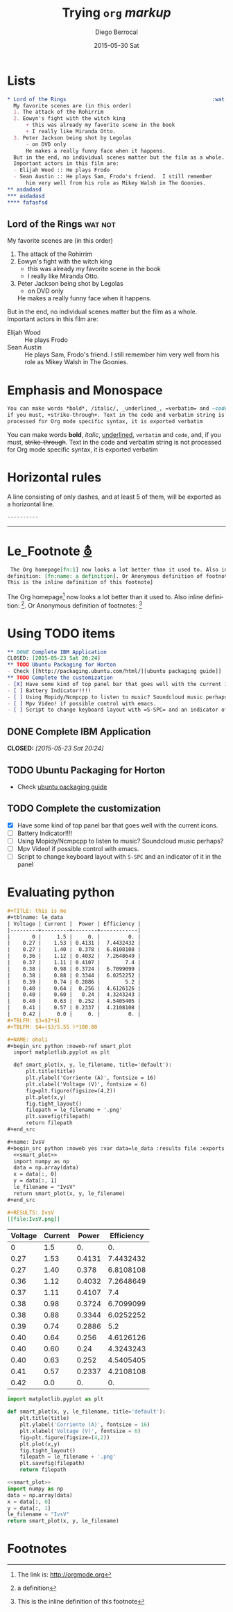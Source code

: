 #+TITLE:       Trying =org= /markup/
#+AUTHOR:      Diego Berrocal
#+EMAIL:       io@Jupiter
#+DATE:        2015-05-30 Sat
#+URI:         /blog/%y/%m/%d/trying-org-markup
#+KEYWORDS:    these, are, tags
#+TAGS:        wat, not
#+LANGUAGE:    en
#+OPTIONS:     H:3 num:nil toc:nil \n:nil ::t |:t ^:nil -:nil f:t *:t <:t p:t tags:t
#+DESCRIPTION: yeah

* Lists

#+begin_src org
,* Lord of the Rings                                               :wat:not:
  My favorite scenes are (in this order)
  1. The attack of the Rohirrim
  2. Eowyn's fight with the witch king
      + this was already my favorite scene in the book
      + I really like Miranda Otto.
  3. Peter Jackson being shot by Legolas
      - on DVD only
      He makes a really funny face when it happens.
  But in the end, no individual scenes matter but the film as a whole.
  Important actors in this film are:
  - Elijah Wood :: He plays Frodo
  - Sean Austin :: He plays Sam, Frodo's friend.  I still remember
      him very well from his role as Mikey Walsh in The Goonies.
,** asdadasd
,*** asdadasd 
,**** fafasfsd
#+end_src

** Lord of the Rings                                               :wat:not:
My favorite scenes are (in this order)
1. The attack of the Rohirrim
2. Eowyn's fight with the witch king
    + this was already my favorite scene in the book
    + I really like Miranda Otto.
3. Peter Jackson being shot by Legolas
    - on DVD only
    He makes a really funny face when it happens.
But in the end, no individual scenes matter but the film as a whole.
Important actors in this film are:
- Elijah Wood :: He plays Frodo
- Sean Austin :: He plays Sam, Frodo's friend.  I still remember
    him very well from his role as Mikey Walsh in The Goonies.

* Emphasis and Monospace
#+begin_src org
  You can make words *bold*, /italic/, _underlined_, =verbatim= and ~code~, and,
  if you must, +strike-through+. Text in the code and verbatim string is not
  processed for Org mode specific syntax, it is exported verbatim
#+end_src

You can make words *bold*, /italic/, _underlined_, =verbatim= and ~code~, and,
if you must, +strike-through+. Text in the code and verbatim string is not
processed for Org mode specific syntax, it is exported verbatim

* Horizontal rules

A line consisting of only dashes, and at least 5 of them, will be exported as a horizontal line.

#+begin_src org
  ----------
#+end_src

----------

             
* Le_Footnote [[http://orgmode.org/manual/Footnotes.html#Footnotes][⛢]]
#+begin_src org
   The Org homepage[fn:1] now looks a lot better than it used to. Also inline
  definition: [fn:name: a definition]. Or Anonymous definition of footnotes: [fn::
  This is the inline definition of this footnote]
#+end_src

 The Org homepage[fn:1] now looks a lot better than it used to. Also inline
definition: [fn:name: a definition]. Or Anonymous definition of footnotes: [fn::
This is the inline definition of this footnote]

* Using TODO items
#+begin_src org
,** DONE Complete IBM Application
CLOSED: [2015-05-23 Sat 20:24]
,** TODO Ubuntu Packaging for Horton
- Check [[http://packaging.ubuntu.com/html/][ubuntu packaging guide]]
,** TODO Complete the customization 
- [X] Have some kind of top panel bar that goes well with the current icons.
- [ ] Battery Indicator!!!!
- [ ] Using Mopidy/Ncmpcpp to listen to music? Soundcloud music perhaps?
- [ ] Mpv Video! if possible control with emacs.
- [ ] Script to change keyboard layout with =S-SPC= and an indicator of it in the panel
#+end_src
 
** DONE Complete IBM Application
CLOSED: [2015-05-23 Sat 20:24]
** TODO Ubuntu Packaging for Horton
- Check [[http://packaging.ubuntu.com/html/][ubuntu packaging guide]]
** TODO Complete the customization 
- [X] Have some kind of top panel bar that goes well with the current icons.
- [ ] Battery Indicator!!!!
- [ ] Using Mopidy/Ncmpcpp to listen to music? Soundcloud music perhaps?
- [ ] Mpv Video! if possible control with emacs.
- [ ] Script to change keyboard layout with =S-SPC= and an indicator of it in the panel

* Evaluating python
#+begin_src org
,#+TITLE: this is me
#+tblname: le_data
| Voltage | Current |  Power | Efficiency |
|---------+---------+--------+------------|
|       0 |     1.5 |     0. |         0. |
|    0.27 |    1.53 | 0.4131 |  7.4432432 |
|    0.27 |    1.40 |  0.378 |  6.8108108 |
|    0.36 |    1.12 | 0.4032 |  7.2648649 |
|    0.37 |    1.11 | 0.4107 |        7.4 |
|    0.38 |    0.98 | 0.3724 |  6.7099099 |
|    0.38 |    0.88 | 0.3344 |  6.0252252 |
|    0.39 |    0.74 | 0.2886 |        5.2 |
|    0.40 |    0.64 |  0.256 |  4.6126126 |
|    0.40 |    0.60 |   0.24 |  4.3243243 |
|    0.40 |    0.63 |  0.252 |  4.5405405 |
|    0.41 |    0.57 | 0.2337 |  4.2108108 |
|    0.42 |     0.0 |     0. |         0. |
#+TBLFM: $3=$2*$1
#+TBLFM: $4=($3/5.55 )*100.00

#+NAME: oholi
#+begin_src python :noweb-ref smart_plot
  import matplotlib.pyplot as plt

  def smart_plot(x, y, le_filename, title='default'):
      plt.title(title)
      plt.ylabel('Corriente (A)', fontsize = 16)
      plt.xlabel('Voltage (V)', fontsize = 6)
      fig=plt.figure(figsize=(4,2))
      plt.plot(x,y)
      fig.tight_layout()
      filepath = le_filename + '.png'
      plt.savefig(filepath)
      return filepath
,#+end_src

#+name: IvsV
#+begin_src python :noweb yes :var data=le_data :results file :exports both
  <<smart_plot>>
  import numpy as np
  data = np.array(data)
  x = data[:, 0]
  y = data[:, 1]
  le_filename = "IvsV"
  return smart_plot(x, y, le_filename)
,#+end_src

#+RESULTS: IvsV
[[file:IvsV.png]]

#+end_src


#+tblname: le_data
| Voltage | Current |  Power | Efficiency |
|---------+---------+--------+------------|
|       0 |     1.5 |     0. |         0. |
|    0.27 |    1.53 | 0.4131 |  7.4432432 |
|    0.27 |    1.40 |  0.378 |  6.8108108 |
|    0.36 |    1.12 | 0.4032 |  7.2648649 |
|    0.37 |    1.11 | 0.4107 |        7.4 |
|    0.38 |    0.98 | 0.3724 |  6.7099099 |
|    0.38 |    0.88 | 0.3344 |  6.0252252 |
|    0.39 |    0.74 | 0.2886 |        5.2 |
|    0.40 |    0.64 |  0.256 |  4.6126126 |
|    0.40 |    0.60 |   0.24 |  4.3243243 |
|    0.40 |    0.63 |  0.252 |  4.5405405 |
|    0.41 |    0.57 | 0.2337 |  4.2108108 |
|    0.42 |     0.0 |     0. |         0. |
#+TBLFM: $3=$2*$1
#+TBLFM: $4=($3/5.55 )*100.00

#+NAME: oholi
#+begin_src python :noweb-ref smart_plot
  import matplotlib.pyplot as plt

  def smart_plot(x, y, le_filename, title='default'):
      plt.title(title)
      plt.ylabel('Corriente (A)', fontsize = 16)
      plt.xlabel('Voltage (V)', fontsize = 6)
      fig=plt.figure(figsize=(4,2))
      plt.plot(x,y)
      fig.tight_layout()
      filepath = le_filename + '.png'
      plt.savefig(filepath)
      return filepath
#+end_src

#+name: IvsV
#+begin_src python :noweb yes :var data=le_data :results file :exports both
  <<smart_plot>>
  import numpy as np
  data = np.array(data)
  x = data[:, 0]
  y = data[:, 1]
  le_filename = "IvsV"
  return smart_plot(x, y, le_filename)
#+end_src

#+RESULTS: IvsV
[[file:IvsV.png]]



* Footnotes

[fn:1] The link is: http://orgmode.org

